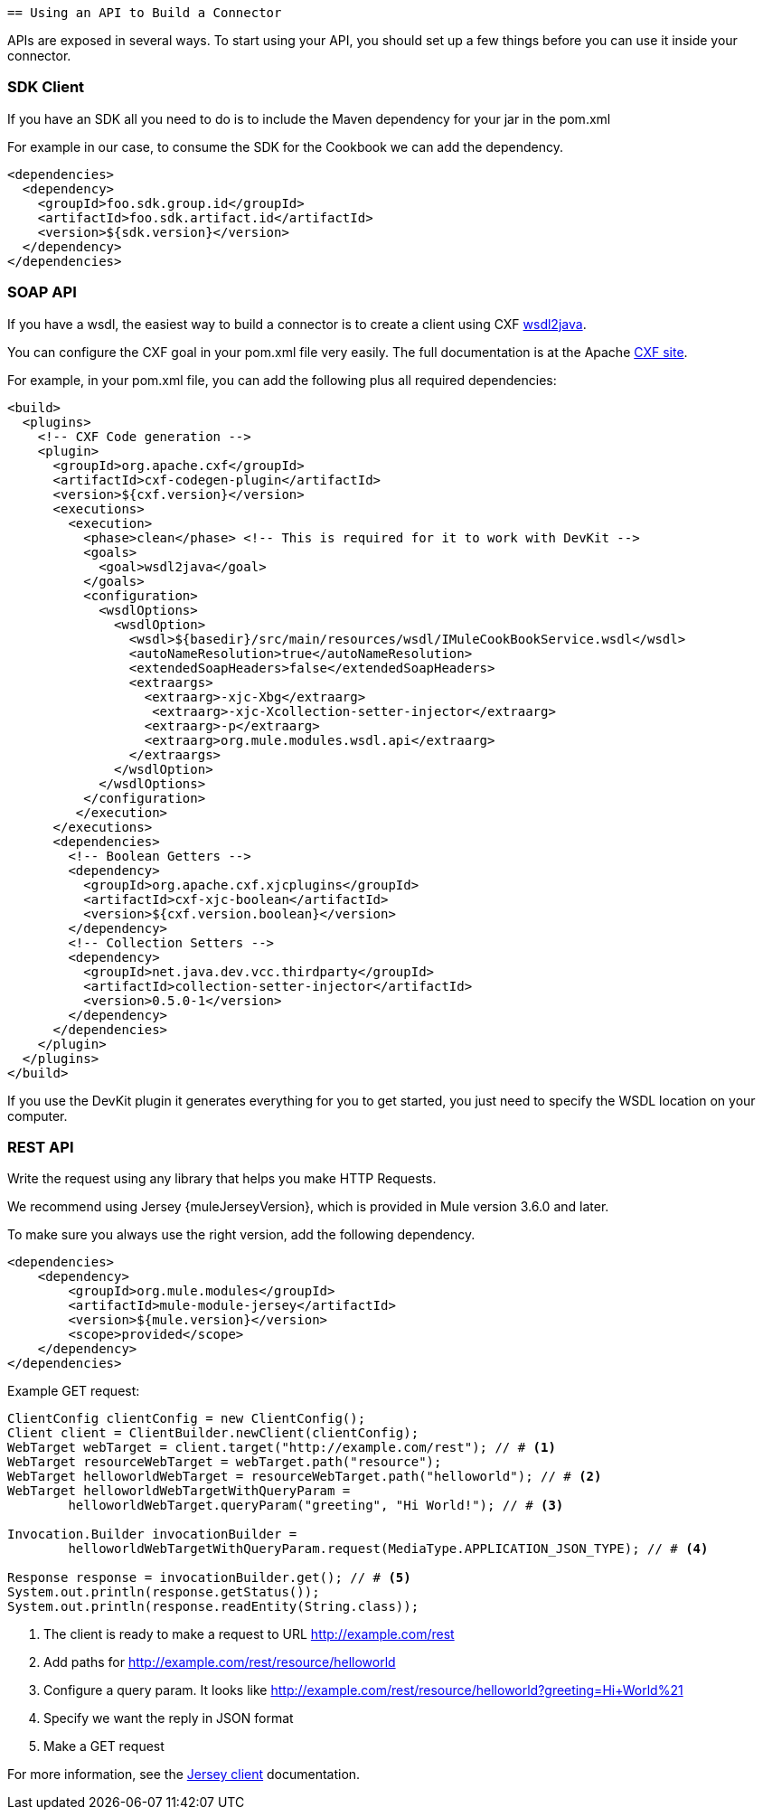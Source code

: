     == Using an API to Build a Connector

APIs are exposed in several ways. To start using your API, you should set up a few things before you can use it inside your connector.

=== SDK Client

If you have an SDK all you need to do is to include the Maven dependency for your jar in the pom.xml

For example in our case, to consume the SDK for the Cookbook we can add the dependency.

[source,xml,indent=0]
----
<dependencies>
  <dependency>
    <groupId>foo.sdk.group.id</groupId>
    <artifactId>foo.sdk.artifact.id</artifactId>
    <version>${sdk.version}</version>
  </dependency>
</dependencies>
----

=== SOAP API

If you have a wsdl, the easiest way to build a connector is to create a client using CXF http://cxf.apache.org/docs/wsdl-to-java.html[wsdl2java].

You can configure the CXF goal in your pom.xml file very easily. The full documentation is at the Apache  http://cxf.apache.org/docs/maven-cxf-codegen-plugin-wsdl-to-java.html[CXF site].

For example, in your pom.xml file, you can add the following plus all required dependencies:
[source,xml,indent=0,linenums]
----
<build>
  <plugins>
    <!-- CXF Code generation -->
    <plugin>
      <groupId>org.apache.cxf</groupId>
      <artifactId>cxf-codegen-plugin</artifactId>
      <version>${cxf.version}</version>
      <executions>
        <execution>
          <phase>clean</phase> <!-- This is required for it to work with DevKit -->
          <goals>
            <goal>wsdl2java</goal>
          </goals>
          <configuration>
            <wsdlOptions>
              <wsdlOption>
                <wsdl>${basedir}/src/main/resources/wsdl/IMuleCookBookService.wsdl</wsdl>
                <autoNameResolution>true</autoNameResolution>
                <extendedSoapHeaders>false</extendedSoapHeaders>
                <extraargs>
                  <extraarg>-xjc-Xbg</extraarg>
                   <extraarg>-xjc-Xcollection-setter-injector</extraarg>
                  <extraarg>-p</extraarg>
                  <extraarg>org.mule.modules.wsdl.api</extraarg>
                </extraargs>
              </wsdlOption>
            </wsdlOptions>
          </configuration>
         </execution>
      </executions>
      <dependencies>
        <!-- Boolean Getters -->
        <dependency>
          <groupId>org.apache.cxf.xjcplugins</groupId>
          <artifactId>cxf-xjc-boolean</artifactId>
          <version>${cxf.version.boolean}</version>
        </dependency>
        <!-- Collection Setters -->
        <dependency>
          <groupId>net.java.dev.vcc.thirdparty</groupId>
          <artifactId>collection-setter-injector</artifactId>
          <version>0.5.0-1</version>
        </dependency>
      </dependencies>
    </plugin>
  </plugins>
</build>
----

If you use the DevKit plugin it generates everything for you to get started, you just need to specify the WSDL location on your computer.

=== REST API
Write the request using any library that helps you make HTTP Requests.

We recommend using Jersey {muleJerseyVersion}, which is provided in Mule version 3.6.0 and later.

To make sure you always use the right version, add the following dependency.
[source,xml,indent=0]
----
<dependencies>
    <dependency>
        <groupId>org.mule.modules</groupId>
        <artifactId>mule-module-jersey</artifactId>
        <version>${mule.version}</version>
        <scope>provided</scope>
    </dependency>
</dependencies>
----

Example GET request:
[source,java,indent=0,linenums]
----
ClientConfig clientConfig = new ClientConfig();
Client client = ClientBuilder.newClient(clientConfig);
WebTarget webTarget = client.target("http://example.com/rest"); // # <1>
WebTarget resourceWebTarget = webTarget.path("resource");
WebTarget helloworldWebTarget = resourceWebTarget.path("helloworld"); // # <2>
WebTarget helloworldWebTargetWithQueryParam =
        helloworldWebTarget.queryParam("greeting", "Hi World!"); // # <3>

Invocation.Builder invocationBuilder =
        helloworldWebTargetWithQueryParam.request(MediaType.APPLICATION_JSON_TYPE); // # <4>

Response response = invocationBuilder.get(); // # <5>
System.out.println(response.getStatus());
System.out.println(response.readEntity(String.class));
----
<1> The client is ready to make a request to URL http://example.com/rest
<2> Add paths for http://example.com/rest/resource/helloworld
<3> Configure a query param. It looks like http://example.com/rest/resource/helloworld?greeting=Hi+World%21
<4> Specify we want the reply in JSON format
<5> Make a GET request


For more information, see the https://jersey.java.net/documentation/latest/client.html[Jersey client] documentation.
